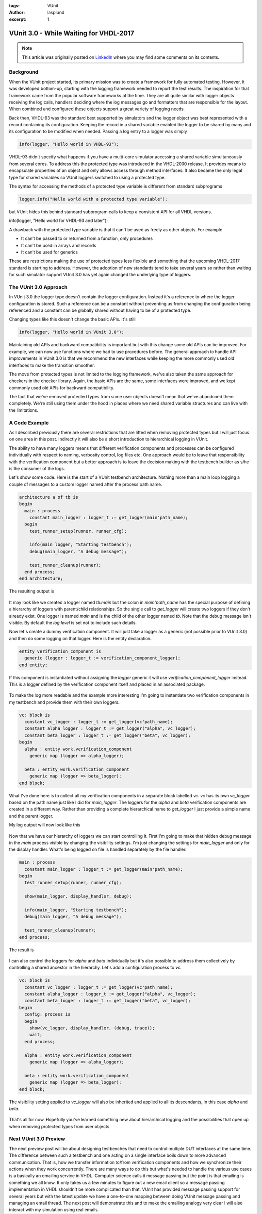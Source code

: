 :tags: VUnit
:author: lasplund
:excerpt: 1

VUnit 3.0 - While Waiting for VHDL-2017
=======================================

.. NOTE:: This article was originally posted on `LinkedIn <https://www.linkedin.com/pulse/vunit-30-while-waiting-vhdl-2017-lars-asplund>`__
   where you may find some comments on its contents.

.. figure:: img/vunit_waiting.jpg
   :alt: VUnit 3.0 - While Waiting for VHDL-2017
   :align: center

Background
----------

When the VUnit project started, its primary mission was to create a
framework for fully automated testing. However, it was developed
bottom-up, starting with the logging framework needed to report the
test results. The inspiration for that framework came from the popular
software frameworks at the time. They are all quite similar with
logger objects receiving the log calls, handlers deciding where the
log messages go and formatters that are responsible for the
layout. When combined and configured these objects support a great
variety of logging needs.

Back then, VHDL-93 was the standard best supported by simulators and
the logger object was best represented with a record containing its
configuration. Keeping the record in a shared variable enabled the
logger to be shared by many and its configuration to be modified when
needed. Passing a log entry to a logger was simply

.. code-block:: vhdl

  info(logger, "Hello world in VHDL-93");

VHDL-93 didn't specify what happens if you have a multi-core simulator
accessing a shared variable simultaneously from several cores. To
address this the protected type was introduced in the VHDL-2000
release. It provides means to encapsulate properties of an object and
only allows access through method interfaces. It also became the only
legal type for shared variables so VUnit loggers switched to using a
protected type.

The syntax for accessing the methods of a protected type variable is
different from standard subprograms

.. code-block:: vhdl

  logger.info("Hello world with a protected type variable");

but VUnit hides this behind standard subprogram calls to keep a
consistent API for all VHDL versions.

.. code-block:: vhdl

info(logger, "Hello world for VHDL-93 and later");

A drawback with the protected type variable is that it can't be used
as freely as other objects. For example

- It can't be passed to or returned from a function, only procedures
- It can't be used in arrays and records
- It can't be used for generics

These are restrictions making the use of protected types less flexible
and something that the upcoming VHDL-2017 standard is starting to
address. However, the adoption of new standards tend to take several
years so rather than waiting for such simulator support VUnit 3.0 has
yet again changed the underlying type of loggers.

The VUnit 3.0 Approach
----------------------

In VUnit 3.0 the logger type doesn't contain the logger
configuration. Instead it's a reference to where the logger
configuration is stored. Such a reference can be a constant without
preventing us from changing the configuration being referenced and a
constant can be globally shared without having to be of a protected
type.

Changing types like this doesn't change the basic APIs. It's still

.. code-block:: vhdl

  info(logger, "Hello world in VUnit 3.0");

Maintaining old APIs and backward compatibility is important but with
this change some old APIs can be improved. For example, we can now use
functions where we had to use procedures before. The general approach
to handle API improvements in VUnit 3.0 is that we recommend the new
interfaces while keeping the more commonly used old interfaces to make
the transition smoother.

The move from protected types is not limited to the logging framework,
we've also taken the same approach for checkers in the checker
library. Again, the basic APIs are the same, some interfaces were
improved, and we kept commonly used old APIs for backward
compatibility.

The fact that we've removed protected types from some user objects
doesn't mean that we've abandoned them completely. We're still using
them under the hood in places where we need shared variable structures
and can live with the limitations.

A Code Example
--------------

As I described previously there are several restrictions that are
lifted when removing protected types but I will just focus on one area
in this post. Indirectly it will also be a short introduction to
hierarchical logging in VUnit.

The ability to have many loggers means that different verification
components and processes can be configured individually with respect
to naming, verbosity control, log files etc. One approach would be to
leave that responsibility with the verification component but a better
approach is to leave the decision making with the testbench builder as
s/he is the consumer of the logs.

Let's show some code. Here is the start of a VUnit testbench
architecture. Nothing more than a main loop logging a couple of
messages to a custom logger named after the process path name.

.. code-block:: vhdl

  architecture a of tb is
  begin
    main : process
      constant main_logger : logger_t := get_logger(main'path_name);
    begin
      test_runner_setup(runner, runner_cfg);

      info(main_logger, "Starting testbench");
      debug(main_logger, "A debug message");

      test_runner_cleanup(runner);
    end process;
  end architecture;

The resulting output is

.. figure:: img/log1.jpg
   :align: center

It may look like we created a logger named `tb:main` but the colon in
`main'path_name` has the special purpose of defining a hierarchy of
loggers with parent/child relationships. So the single call to
`get_logger` will create two loggers if they don't already exist. One
logger is named `main` and is the child of the other logger named
`tb`. Note that the debug message isn't visible. By default the `log
level` is set not to include such details.

Now let's create a dummy verification component. It will just take a
logger as a generic (not possible prior to VUnit 3.0) and then do some
logging on that logger. Here is the entity declaration.

.. code-block:: vhdl

  entity verification_component is
    generic (logger : logger_t := verification_component_logger);
  end entity;

If this component is instantiated without assigning the `logger` generic
it will use `verification_component_logger` instead. This is a logger
defined by the verification component itself and placed in an
associated package.

.. figure:: img/log2.jpg
   :align: center

To make the log more readable and the example more interesting I'm
going to instantiate two verification components in my testbench and
provide them with their own loggers.

.. code-block:: vhdl

  vc: block is
    constant vc_logger : logger_t := get_logger(vc'path_name);
    constant alpha_logger : logger_t := get_logger("alpha", vc_logger);
    constant beta_logger : logger_t := get_logger("beta", vc_logger);
  begin
    alpha : entity work.verification_component
      generic map (logger => alpha_logger);

    beta : entity work.verification_component
      generic map (logger => beta_logger);
  end block;

What I've done here is to collect all my verification components in a
separate block labelled `vc`. `vc` has its own `vc_logger` based on the path
name just like I did for `main_logger`. The loggers for the `alpha` and
`beta` verification components are created in a different way. Rather
than providing a complete hierarchical name to `get_logger` I just
provide a simple name and the parent logger.

My log output will now look like this

.. figure:: img/log3.jpg
   :align: center

Now that we have our hierarchy of loggers we can start controlling
it. First I'm going to make that hidden debug message in the `main`
process visible by changing the visibility settings. I'm just changing
the settings for `main_logger` and only for the display handler. What's
being logged on file is handled separately by the file handler.

.. code-block:: vhdl

  main : process
    constant main_logger : logger_t := get_logger(main'path_name);
  begin
    test_runner_setup(runner, runner_cfg);

    show(main_logger, display_handler, debug);

    info(main_logger, "Starting testbench");
    debug(main_logger, "A debug message");

    test_runner_cleanup(runner);
  end process;

The result is

.. figure:: img/log4.jpg
   :align: center

I can also control the loggers for `alpha` and `beta` individually but
it's also possible to address them collectively by controlling a
shared ancestor in the hierarchy. Let's add a configuration process
to `vc`.

.. code-block:: vhdl

  vc: block is
    constant vc_logger : logger_t := get_logger(vc'path_name);
    constant alpha_logger : logger_t := get_logger("alpha", vc_logger);
    constant beta_logger : logger_t := get_logger("beta", vc_logger);
  begin
    config: process is
    begin
      show(vc_logger, display_handler, (debug, trace));
      wait;
    end process;

    alpha : entity work.verification_component
      generic map (logger => alpha_logger);

    beta : entity work.verification_component
      generic map (logger => beta_logger);
  end block;

The visibility setting applied to `vc_logger` will also be inherited and
applied to all its descendants, in this case `alpha` and `beta`.

.. figure:: img/log5.jpg
   :align: center

That's all for now. Hopefully you've learned something new about
hierarchical logging and the possibilities that open up when removing
protected types from user objects.

Next VUnit 3.0 Preview
----------------------

The next preview post will be about designing testbenches that need to
control multiple DUT interfaces at the same time. The difference
between such a testbench and one acting on a single interface boils
down to more advanced communication. That is, how we transfer
information to/from verification components and how we synchronize
their actions when they work concurrently. There are many ways to do
this but what's needed to handle the various use cases is a basically
an emailing service in VHDL. Computer science calls it message passing
but the point is that emailing is something we all know. It only takes
us a few minutes to figure out a new email client so a message passing
implementation in VHDL shouldn't be more complicated than that. VUnit
has provided message passing support for several years but with the
latest update we have a one-to-one mapping between doing VUnit message
passing and managing an email thread. The next post will demonstrate
this and to make the emailing analogy very clear I will also interact
with my simulation using real emails.
